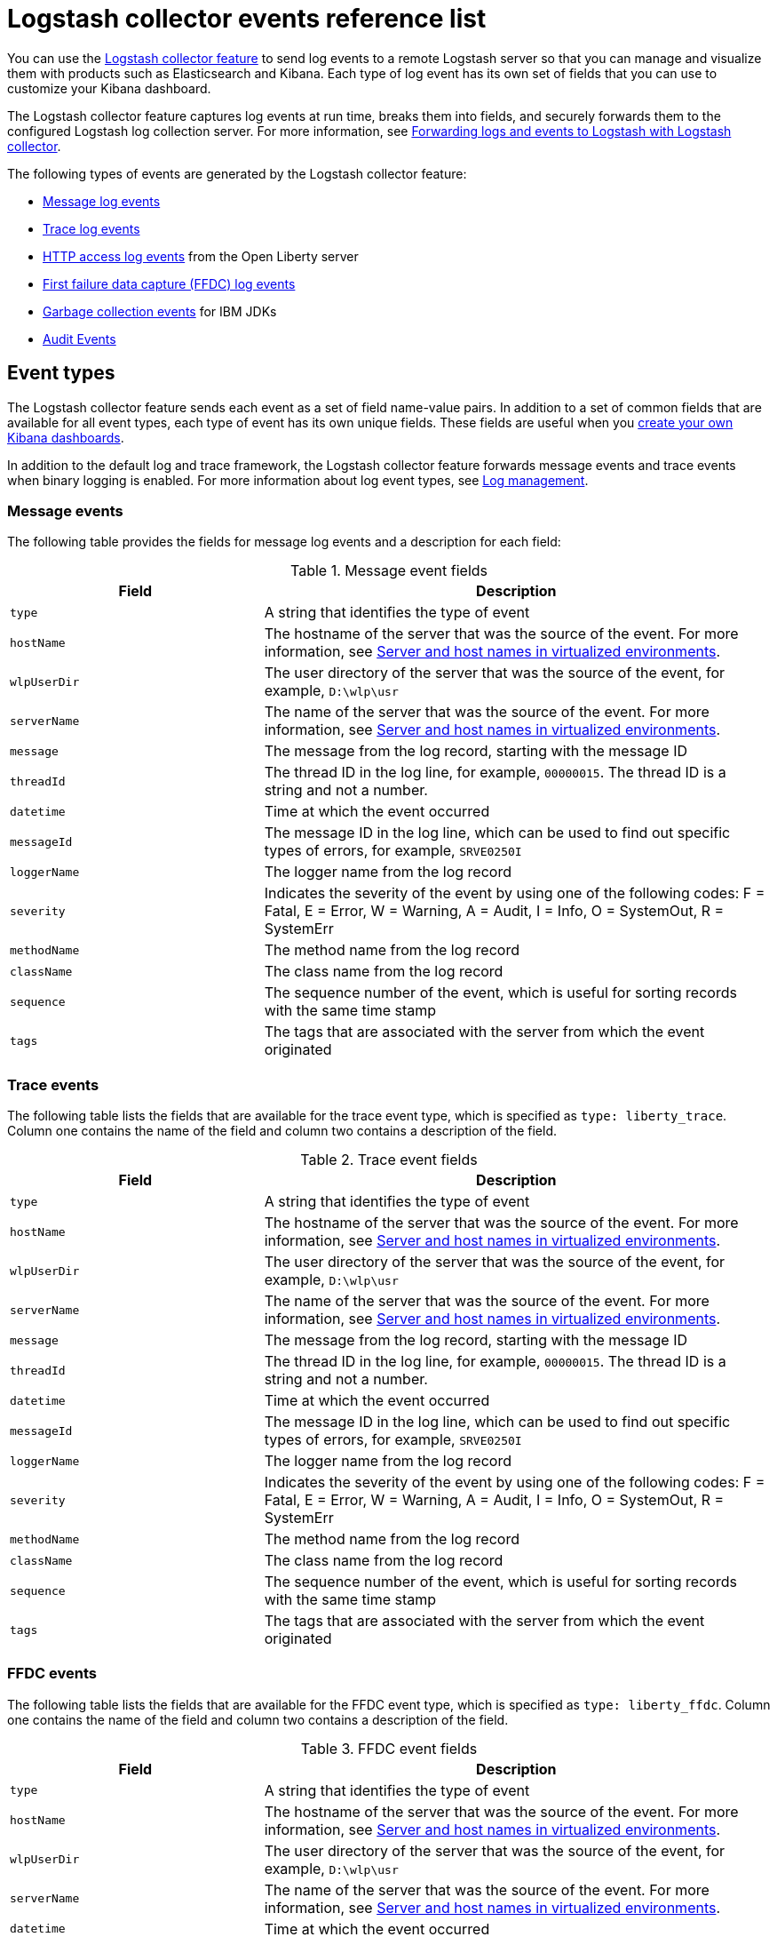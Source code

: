 // Copyright (c) 2013, 2019 IBM Corporation and others.
// Licensed under Creative Commons Attribution-NoDerivatives
// 4.0 International (CC BY-ND 4.0)
//   https://creativecommons.org/licenses/by-nd/4.0/
//
// Contributors:
//     IBM Corporation
//
:page-layout: general-reference
:page-type: general
= Logstash collector events reference list


You can use the xref:reference:feature/logstashCollector-1.0.adoc[Logstash collector feature] to send log events to a remote Logstash server so that you can manage and visualize them with products such as Elasticsearch and Kibana. Each type of log event has its own set of fields that you can use to customize your Kibana dashboard.

The Logstash collector feature captures log events at run time, breaks them into fields, and securely forwards them to the configured Logstash log collection server. For more information, see xref:forwarding-logs-logstash.adoc[Forwarding logs and events to Logstash with Logstash collector].

The following types of events are generated by the Logstash collector feature:


- <<Message events,Message log events>>
- <<Trace events,Trace log events>>
- <<HTTP access log events,HTTP access log events>> from the Open Liberty server
- <<FFDC events,First failure data capture (FFDC) log events>>
- <<Garbage collection events,Garbage collection events>> for IBM JDKs
- <<Supported audit events and their audit data,Audit Events>>

== Event types

The Logstash collector feature sends each event as a set of field name-value pairs. In addition to a set of common fields that are available for all event types, each type of event has its own unique fields. These fields are useful when you xref:forwarding-logs-logstash.adoc[create your own Kibana dashboards].

In addition to the default log and trace framework, the Logstash collector feature forwards message events and trace events when binary logging is enabled.
For more information about log event types, see xref:log-management.adoc[Log management].


=== Message events

The following table provides the fields for message log events and a description for each field:

.Message event fields
[%header,cols="3,6"]
|===

|Field
|Description

|`type`
|A string that identifies the type of event

|`hostName`
|The hostname of the server that was the source of the event. For more information, see <<Server and host names in virtualized environments>>.

|`wlpUserDir`
|The user directory of the server that was the source of the event, for example, `D:\wlp\usr`

|`serverName`
|The name of the server that was the source of the event. For more information, see <<Server and host names in virtualized environments>>.

|`message`
|The message from the log record, starting with the message ID

|`threadId`
|The thread ID in the log line, for example, `00000015`. The thread ID is a string and not a number.

|`datetime`
|Time at which the event occurred

|`messageId`
|The message ID in the log line, which can be used to find out specific types of errors, for example, `SRVE0250I`

|`loggerName`
|The logger name from the log record

|`severity`
|Indicates the severity of the event by using one of the following codes: F = Fatal, E = Error, W = Warning, A = Audit, I = Info, O = SystemOut, R = SystemErr

|`methodName`
|The method name from the log record

|`className`
|The class name from the log record

|`sequence`
|The sequence number of the event, which is useful for sorting records with the same time stamp

|`tags`
|The tags that are associated with the server from which the event originated

|===

=== Trace events

The following table lists the fields that are available for the trace event type, which is specified as `type: liberty_trace`. Column one contains the name of the field and column two contains a description of the field.

.Trace event fields
[%header,cols="3,6"]
|===

|Field
|Description

|`type`
|A string that identifies the type of event

|`hostName`
|The hostname of the server that was the source of the event. For more information, see <<Server and host names in virtualized environments>>.

|`wlpUserDir`
|The user directory of the server that was the source of the event, for example, `D:\wlp\usr`

|`serverName`
|The name of the server that was the source of the event. For more information, see <<Server and host names in virtualized environments>>.

|`message`
|The message from the log record, starting with the message ID

|`threadId`
|The thread ID in the log line, for example, `00000015`. The thread ID is a string and not a number.

|`datetime`
|Time at which the event occurred

|`messageId`
|The message ID in the log line, which can be used to find out specific types of errors, for example, `SRVE0250I`

|`loggerName`
|The logger name from the log record

|`severity`
|Indicates the severity of the event by using one of the following codes: F = Fatal, E = Error, W = Warning, A = Audit, I = Info, O = SystemOut, R = SystemErr

|`methodName`
|The method name from the log record

|`className`
|The class name from the log record

|`sequence`
|The sequence number of the event, which is useful for sorting records with the same time stamp

|`tags`
|The tags that are associated with the server from which the event originated

|===

=== FFDC events
The following table lists the fields that are available for the FFDC event type, which is specified as `type: liberty_ffdc`. Column one contains the name of the field and column two contains a description of the field.

.FFDC event fields
[%header,cols="3,6"]
|===

|Field
|Description

|`type`
|A string that identifies the type of event

|`hostName`
|The hostname of the server that was the source of the event. For more information, see <<Server and host names in virtualized environments>>.

|`wlpUserDir`
|The user directory of the server that was the source of the event, for example, `D:\wlp\usr`

|`serverName`
|The name of the server that was the source of the event. For more information, see <<Server and host names in virtualized environments>>.

|`datetime`
|Time at which the event occurred

|`message`
|The message from the log record, starting with the message ID

|`className`
|The class that emitted the FFDC entry

|`exceptionName`
|The exception that was reported in the FFDC entry

|`probeID`
|The unique identifier of the FFDC point within the class

|`threadId`
|The thread ID of the FFDC incident

|`stackTrace`
|The stack trace of the FFDC incident

|`objectDetails`
|The incident details for the FFDC incident

|`sequence`
|The sequence number of the event, which is useful for sorting records with the same time stamp

|`tags`
|The tags that are associated with the server from which the event originated

|===

=== HTTP access log events

The following table lists the fields that are available for the HTTP access log event type, which is specified as `type: liberty_accesslog`. Column one contains the name of the field and column two contains a description of the field.

.HTTP access log event fields
[%header,cols="3,6"]
|===

|Field
|Description

|`type`
|A string that identifies the type of event

|`hostName`
|The hostname of the server that was the source of the event. For more information, see <<Server and host names in virtualized environments>>.

|`wlpUserDir`
|The user directory of the server that was the source of the event, for example, `D:\wlp\usr`

|`serverName`
|The name of the server that was the source of the event. For more information, see <<Server and host names in virtualized environments>>.

|`remoteHost`
|The remote host IP address, for example, `127.0.0.1`

|`requestProtocol`
|The protocol type, for example, HTTP/1.1

|`userAgent`
|The `userAgent` value in the request

|`requestMethod`
|The HTTP verb, for example, `GET`

|`requestPort`
|The port number of the request

|`responseCode`
|The HTTP response code, for example, `200`

|`uriPath`
|The path information for the requested URL. This path information does not contain the query parameters, for example, `/pushworksserver/push/apps/tags`.

|`elapsedTime`
|The time that is taken to serve the request, in microseconds

|`requestHost`
|The request host IP address, for example, `127.0.0.1`

|`bytesReceived`
|The bytes received in the URL, for example, `94`

|`queryString`
|The string that represents the query string from the HTTP request, for example, `color=blue&size=large`

|`datetime`
|Time at which the event occurred

|`sequence`
|The sequence number of the event, which is useful for sorting records with the same time stamp

|`tags`
|The tags that are associated with the server from which the event originated

|===

=== Garbage collection events

The garbage collection event type is available only for IBM JDKs. The following table lists the fields that are available for the garbage collection event type, which is specified as `type: liberty_gc`. Column one contains the name of the field and column two contains a description of the field.

.Garbage collection event fields
[%header,cols="3,6"]
|===

|Field
|Description

|`type`
|A string that identifies the type of event

|`datetime`
|Time at which the event occurred

|`hostName`

|The hostname of the server that was the source of the event. For more information, see <<Server and host names in virtualized environments>>.

|`wlpUserDir`
|The user directory of the server that was the source of the event, for example, `D:\wlp\usr`

|`serverName`
|The name of the server that was the source of the event. For more information, see <<Server and host names in virtualized environments>>.

|`sequence`
|The sequence number of the event, which is useful for sorting records with the same time stamp

|`tags`
|The tags that are associated with the server from which the event originated

|`heap`
|The total heap that is currently available

|`usedHeap`
|The amount of heap that is being used

|`maxHeap`
|The maximum heap that the JVM allows

|`duration`
|The duration for which garbage collection was run, in microseconds

|`gcType`
|The type of garbage collection event, for example, Nursery, Global

|`reason`
|The reason for the garbage collection.

|===

== Supported audit events and their audit data

The Open Liberty Audit feature captures auditable events from the server runtime environment and applications. You can use the data that is generated from the audit events to analyze the configured environment. For audit event examples, see xref:json-log-events-list.adoc#_supported_audit_events_and_their_audit_data[JSON log events reference list: Audit events].

The audit events are captured in the following formats to help identify different areas where the configured environment can be improved:

* <<SECURITY_AUDIT_MGMT, Management of the audit service (SECURITY_AUDIT_MGMT)>>
* <<SECURITY_MEMBER_MGMT, SCIM operations/member management (SECURITY_MEMBER_MGMT)>>
* <<SECURITY_API_AUTHN, Servlet 3.0 APIs: login/authenticate (SECURITY_API_AUTHN)>>
* <<SECURITY_API_AUTHN_TERMINATE, Servlet 3.0 APIs: logout (SECURITY_API_AUTHN_TERMINATE)>>
* <<SECURITY_AUTHN_TERMINATE, Form Logout (SECURITY_AUTHN_TERMINATE)>>
* <<SECURITY_AUTHN, Basic Authentication (SECURITY_AUTHN)>>
* <<SECURITY_AUTHN, Client certificate authentication (SECURITY_AUTHN)>>
* <<SECURITY_AUTHN, Form Login Authenication (SECURITY_AUTHN)>>
* <<SECURITY_AUTHN_DELEGATION, Servlet runAs delegation (SECURITY_AUTHN_DELEGATION)>>
* <<SECURITY_AUTHN_DELEGATION, EJB delegation (SECURITY_AUTHN_DELEGATION)>>
* <<SECURITY_AUTHN_FAILOVER, Failover to basic authentication (SECURITY_AUTHN_FAILOVER)>>
* <<SECURITY_AUTHZ, Unprotected servlet authorization (SECURITY_AUTHZ)>>
* <<SECURITY_AUTHZ, JACC web authorization (SECURITY_AUTHZ)>>
* <<SECURITY_AUTHZ, JACC EJB authorization (SECURITY_AUTHZ)>>
* <<SECURITY_AUTHZ, EJB authorization (SECURITY_AUTHZ)>>
* <<SECURITY_JMS_AUTHN, JMS Authentication (SECURITY_JMS_AUTHN)>>
* <<SECURITY_JMS_AUTHZ, JMS Authorization (SECURITY_JMS_AUTHZ)>>
* <<SECURITY_SAF_AUTHZ, SAF Authorization Service API request (SECURITY_SAF_AUTHZ)>>
* <<SECURITY_SAF_AUTHZ_DETAILS, SAF Authorization Exception (SECURITY_SAF_AUTHZ_DETAILS)>>
* <<JMX_MBEAN_REGISTER, JMX MBean registration (JMX_MBEAN_REGISTER)>>
* <<JMX_MBEAN, JMX MBean Operations (JXM_MBEAN)>>
* <<JMX_MBEAN_ATTRIBUTES, JMX MBean attribute operations (JMX_MBEAN_ATTRIBUTES)>>
* <<JMX_NOTIFICATION, JMX Notifications (JMX_NOTIFICATION)>>

=== SECURITY_AUDIT_MGMT

The SECURITY_AUDIT_MGMT event captures the start and stop of the Audit Service and implemented handlers such as the default AuditFileHandler.


The following table provides the fields for the SECURITY_AUDIT_MGMT event to capture the audit information from the management of the audit service:

.SECURITY_AUDIT_MGMT event fields
[cols=",",options="header",]
|===
|Field|Description
|`type`|A string that identifies the type of event
|`hostName`|The hostname of the server that was the source of the event. For more information, see <<Server and host names in virtualized environments>>.
|`datetime`|Time at which the event occurred
|`wlpUserDir`|The user directory of the server that was the source of the event, for example, `D:\wlp\usr`
|`serverName`|The name of the server that was the source of the event. For more information, see <<Server and host names in virtualized environments>>.
|`sequence`|The sequence number of the event, which is useful for sorting records with the same time stamp
|`tags`|The tags that are associated with the server from which the event originated
|`ibm_audit_eventName` |Name of the audit event
|`ibm_audit_eventSequenceNumber` |Sequence number of the audit event
|`ibm_audit_eventTime` |Time the event occurred
|`ibm_audit_observer.id` |Identifier of the observer of the event
|`ibm_audit_observer.name` |Name of the observer of the event: `AuditService` in the case of the audit service; `AuditHandler: <name of handler implementation>` in the case of a handler start
|`ibm_audit_observer.typeURI` |Unique URI of the observer of the event: `service/server`
|`ibm_audit_outcome` |Outcome of the event
|`ibm_audit_target.id` |Identifier of the target of the action
|`ibm_audit_target.typeURI` |Unique URI of the target of the event: `server/audit/start` in the case of an AuditService or handler start; `server/audit/stop` in the case of an AuditService or handler stop
|===

=== SECURITY_MEMBER_MGMT

You can use the SECURITY_MEMBER_MGMT event to capture the audit information from SCIM operations or member management. The following table provides the fields for the SECURITY_Member_MGMT event and a description of each field:

.SECURITY_MEMBER_MGMT event fields
[cols=",",options="header",]
|===
|Field|Description
|`type`|A string that identifies the type of event
|`hostName`|The hostname of the server that was the source of the event. For more information, see <<Server and host names in virtualized environments>>.
|`datetime`|Time at which the event occurred
|`wlpUserDir`|The user directory of the server that was the source of the event, for example, `D:\wlp\usr`
|`serverName`|The name of the server that was the source of the event. For more information, see <<Server and host names in virtualized environments>>.
|`sequence`|The sequence number of the event, which is useful for sorting records with the same time stamp
|`tags`|The tags that are associated with the server from which the event originated
|`ibm_audit_eventName` |Name of the audit event
|`ibm_audit_eventSequenceNumber` |Sequence number of the audit event
|`ibm_audit_eventTime` |Time the event occurred
|`ibm_audit_initiator.host.address` |Host address of the initiator of the event
|`ibm_audit_initiator.host.agent` |Name of the monitoring agent associated with initiator
|`ibm_audit_observer.id` |Identifier of the observer of the event
|`ibm_audit_observer.name` |Name of the observer of the event: `SecurityService`
|`ibm_audit_observer.typeURI` |Unique URI of the observer of the event: `service/server`
|`ibm_audit_outcome` |Outcome of the event
|`ibm_audit_reason.reasonCode`|A value indicating the underlying success or error code for the outcome, in general, a value of 200 means success.
|`ibm_audit_reason.reasonType`|A value indicating the underlying mechanism, i.e., and HTTP or HTTPS associated with the request
|`ibm_audit_target.action`|What action is being performed on the target
|`ibm_audit_target.appname`|Name of the application to be accessed or run on the target
|`ibm_audit_target.credential.token` |Token name of user performing action
|`ibm_audit_target.credential.type` |Token type of user performing action
|`ibm_audit_target.entityType` |Generic name of the member being acted upon: PersonAccount, Group
|`ibm_audit_target.host.address` |Host and port of the target
|`ibm_audit_target.id` |Identifier of the target of the action
|`ibm_audit_target.method` |Method being invoked on the target, i.e.,GET, POST
|`ibm_audit_target.name` |Name of the target. Note that the name will include "urbridge", "scim" or "vmmservice", depending on the flow of the request (for example, is it a call coming through scim).
|`ibm_audit_target.realm` |Realm name associated with the target
|`ibm_audit_target.repositoryId` |Repository identifier associated with the target
|`ibm_audit_target.session` |Session identifier associated with the target
|`ibm_audit_target.uniqueName` |Unique name of the member being acted upon
|`ibm_audit_target.typeURI` |Unique URI of the target of the event: server/vmmservice/<action>
|===


=== SECURITY_API_AUTHN

You can use the SECURITY_API_AUTHN event to capture the audit information from the login and authentication for servlet 3.0 APIs. The following table provides the fields for the SECURITY_API_AUTHN event and a description of each field:

.SECURITY_API_AUTHN event fields
[cols=",",options="header",]
|===
|Field|Description
|`type`|A string that identifies the type of event
|`hostName`|The hostname of the server that was the source of the event. For more information, see <<Server and host names in virtualized environments>>.
|`datetime`|Time at which the event occurred
|`wlpUserDir`|The user directory of the server that was the source of the event, for example, `D:\wlp\usr`
|`serverName`|The name of the server that was the source of the event. For more information, see <<Server and host names in virtualized environments>>.
|`sequence`|The sequence number of the event, which is useful for sorting records with the same time stamp
|`tags`|The tags that are associated with the server from which the event originated
|`ibm_audit_eventName` |Name of the audit event
|`ibm_audit_eventSequenceNumber` |Sequence number of the audit event
|`ibm_audit_eventTime` |Time the event occurred
|`ibm_audit_initiator.host.address` |Host address of the initiator of the event
|`ibm_audit_initiator.host.agent` |Name of the monitoring agent associated with initiator
|`ibm_audit_observer.id` |Identifier of the observer of the event
|`ibm_audit_observer.name` |Name of the observer of the event: `SecurityService`
|`ibm_audit_observer.typeURI` |Unique URI of the observer of the event: `service/server`
|`ibm_audit_outcome` |Outcome of the event
|`ibm_audit_reason.reasonCode`|A value indicating the underlying success or error code for the outcome, in general, a value of 200 means success
|`ibm_audit_reason.reasonType`|A value indicating the underlying mechanism, i.e., HTTP or HTTPS, associated with the request
|`ibm_audit_target.appname`|Name of the application to be accessed or run on the target
|`ibm_audit_target.credential.token` |Token name of user performing action
|`ibm_audit_target.credential.type` |Token type of user performing action. BASIC, FORM or CLIENTCERT
|`ibm_audit_target.host.address` |Host and port of the target
|`ibm_audit_target.id` |Identifier of the target of the action
|`ibm_audit_target.method` |Method being invoked on the target, i.e.,GET, POST
|`ibm_audit_target.name` |Context root
|`ibm_audit_target.params` |Names and values of any parameters sent to the target with the action
|`ibm_audit_target.realm` |Realm name associated with the target
|`ibm_audit_target.session` |HTTP session ID
|`ibm_audit_target.typeURI` |Unique URI of the target of the event: `service/application/web`
|===

=== SECURITY_API_AUTHN_TERMINATE

You can use the SECURITY_API_AUTHN_TERMINATE event to capture the audit information from the log out for servlet 3.0 APIs. The following table provides the fields for the SECURITY_API_AUTHN_TERMINATE event and a description of each field:

.SECURITY_API_AUTHN_TERMINATE event fields
[cols=",",options="header",]
|===
|Field|Description
|`type`|A string that identifies the type of event
|`hostName`|The hostname of the server that was the source of the event. For more information, see <<Server and host names in virtualized environments>>.
|`datetime`|Time at which the event occurred
|`wlpUserDir`|The user directory of the server that was the source of the event, for example, `D:\wlp\usr`
|`serverName`|The name of the server that was the source of the event. For more information, see <<Server and host names in virtualized environments>>.
|`sequence`|The sequence number of the event, which is useful for sorting records with the same time stamp
|`tags`|The tags that are associated with the server from which the event originated
|`ibm_audit_eventName` |Name of the audit event
|`ibm_audit_eventSequenceNumber` |Sequence number of the audit event
|`ibm_audit_eventTime` |Time the event occurred
|`ibm_audit_initiator.host.address` |Host address of the initiator of the event
|`ibm_audit_initiator.host.agent` |Name of the monitoring agent associated with initiator
|`ibm_audit_observer.id` |Identifier of the observer of the event
|`ibm_audit_observer.name` |Name of the observer of the event: `SecurityService`
|`ibm_audit_observer.typeURI` |Unique URI of the observer of the event: `service/server`
|`ibm_audit_outcome` |Outcome of the event
|`ibm_audit_reason.reasonCode`|A value indicating the underlying success or error code for the outcome, in general, a value of 200 means success
|`ibm_audit_reason.reasonType`|A value indicating the underlying mechanism, i.e., HTTP or HTTPS, associated with the request
|`ibm_audit_target.appname`|Name of the application to be accessed or run on the target
|`ibm_audit_target.credential.token` |Token name of user performing action
|`ibm_audit_target.credential.type` |Token type of user performing action. BASIC, FORM or CLIENTCERT
|`ibm_audit_target.host.address` |Host and port of the target
|`ibm_audit_target.id` |Identifier of the target of the action
|`ibm_audit_target.method` |Method being invoked on the target, i.e.,GET, POST
|`ibm_audit_target.name` |Context root
|`ibm_audit_target.params` |Names and values of any parameters sent to the target with the action
|`ibm_audit_target.realm` |Realm name associated with the target
|`ibm_audit_target.session` |HTTP Session ID
|`ibm_audit_target.typeURI` |Unique URI of the target of the event: `service/application/web`
|===



=== SECURITY_AUTHN

You can use the SECURITY_AUTHN event to capture the audit information from basic authentication, form login authentication, client certificate authentication, and JASPI authentication. The following table provides the fields for the SECURITY_AUTHN event and a description of each field:

.SECURITY_AUTHN event fields
[cols=",",options="header",]
|===
|Field|Description
|`type`|A string that identifies the type of event
|`hostName`|The hostname of the server that was the source of the event. For more information, see <<Server and host names in virtualized environments>>.
|`datetime`|Time at which the event occurred
|`wlpUserDir`|The user directory of the server that was the source of the event, for example, `D:\wlp\usr`
|`serverName`|The name of the server that was the source of the event. For more information, see <<Server and host names in virtualized environments>>.
|`sequence`|The sequence number of the event, which is useful for sorting records with the same time stamp
|`tags`|The tags that are associated with the server from which the event originated
|`ibm_audit_eventName` |Name of the audit event
|`ibm_audit_eventSequenceNumber` |Sequence number of the audit event
|`ibm_audit_eventTime` |Time the event occurred
|`ibm_audit_initiator.host.address` |Host address of the initiator of the event
|`ibm_audit_initiator.host.agent` |Name of the monitoring agent associated with initiator
|`ibm_audit_observer.id` |Identifier of the observer of the event
|`ibm_audit_observer.name` |Name of the observer of the event: `SecurityService`
|`ibm_audit_observer.typeURI` |Unique URI of the observer of the event: `service/server`
|`ibm_audit_outcome` |Outcome of the event
|`ibm_audit_reason.reasonCode`|A value indicating the underlying success or error code for the outcome, in general, a value of 200 means success
|`ibm_audit_reason.reasonType`|A value indicating the underlying mechanism, i.e., HTTP or HTTPS, associated with the request
|`ibm_audit_target.appname`|Name of the application to be accessed or run on the target
|`ibm_audit_target.credential.token` |Token name of user performing action
|`ibm_audit_target.credential.type` |Token type of user performing action. BASIC, FORM or CLIENTCERT
|`ibm_audit_target.host.address` |Host and port of the target
|`ibm_audit_target.id` |Identifier of the target of the action
|`ibm_audit_target.method` |Method being invoked on the target, i.e.,GET, POST
|`ibm_audit_target.name` |Context root
|`ibm_audit_target.params` |Names and values of any parameters sent to the target with the action
|`ibm_audit_target.realm` |Realm name associated with the target
|`ibm_audit_target.session` |HTTP session ID
|`ibm_audit_target.typeURI` |Unique URI of the target of the event: `service/application/web`
|===

=== SECURITY_AUTHN_DELEGATION

You can use the SECURITY_AUTHN_DELEGATION event to capture the audit information from Servlet runAs delegation and EJB delegation. The following table provides the fields for the SECURITY_AUTHN_DELEGATION event and a description of each field:

.SECURITY_AUTHN_DELEGATION event fields
[cols=",",options="header",]
|===
|Field|Description
|`type`|A string that identifies the type of event
|`hostName`|The hostname of the server that was the source of the event. For more information, see <<Server and host names in virtualized environments>>.
|`datetime`|Time at which the event occurred
|`wlpUserDir`|The user directory of the server that was the source of the event, for example, `D:\wlp\usr`
|`serverName`|The name of the server that was the source of the event. For more information, see <<Server and host names in virtualized environments>>.
|`sequence`|The sequence number of the event, which is useful for sorting records with the same time stamp
|`tags`|The tags that are associated with the server from which the event originated
|`ibm_audit_eventName` |Name of the audit event
|`ibm_audit_eventSequenceNumber` |Sequence number of the audit event
|`ibm_audit_eventTime` |Time the event occurred
|`ibm_audit_initiator.host.address` |Host address of the initiator of the event
|`ibm_audit_initiator.host.agent` |Name of the monitoring agent associated with initiator
|`ibm_audit_observer.id` |Identifier of the observer of the event
|`ibm_audit_observer.name` |Name of the observer of the event: `SecurityService`
|`ibm_audit_observer.typeURI` |Unique URI of the observer of the event: `service/server`
|`ibm_audit_outcome` |Outcome of the event
|`ibm_audit_reason.reasonCode`|A value indicating the underlying success or error code for the outcome, in general, a value of 200 means success
|`ibm_audit_reason.reasonType`|A value indicating the underlying mechanism, i.e., HTTP or HTTPS, associated with the request
|`ibm_audit_target.appname`|Name of the application to be accessed or run on the target
|`ibm_audit_target.credential.token` |Token name of user performing action
|`ibm_audit_target.credential.type` |Token type of user performing action. BASIC, FORM or CLIENTCERT
|ibm_audit_target.delegation.users |List of users in the delegation flow, starting with the initial user invoking the action
|`ibm_audit_target.host.address` |Host and port of the target
|`ibm_audit_target.id` |Identifier of the target of the action
|`ibm_audit_target.method` |Method being invoked on the target, i.e.,GET, POST
|`ibm_audit_target.name` |Context root
|`ibm_audit_target.params` |Names and values of any parameters sent to the target with the action
|`ibm_audit_target.realm` |Realm name associated with the target
|ibm_audit_target.runas.role |RunAs role name used in the delegation
|`ibm_audit_target.session` |HTTP session ID
|`ibm_audit_target.typeURI` |Unique URI of the target of the event: `service/application/web`
|===


=== SECURITY_AUTHN_FAILOVER

You can use the SECURITY_AUTHN_FAILOVER event to capture the audit information from failover to basic authentication. The following table provides the fields for the SECURITY_AUTHN_FAILOVER event and a description of each field:

.SECURITY_AUTHN_FAILOVER event fields
[cols=",",options="header",]
|===
|Field|Description
|`type`|A string that identifies the type of event
|`hostName`|The hostname of the server that was the source of the event. For more information, see <<Server and host names in virtualized environments>>.
|`datetime`|Time at which the event occurred
|`wlpUserDir`|The user directory of the server that was the source of the event, for example, `D:\wlp\usr`
|`serverName`|The name of the server that was the source of the event. For more information, see <<Server and host names in virtualized environments>>.
|`sequence`|The sequence number of the event, which is useful for sorting records with the same time stamp
|`tags`|The tags that are associated with the server from which the event originated
|`ibm_audit_eventName` |Name of the audit event
|`ibm_audit_eventSequenceNumber` |Sequence number of the audit event
|`ibm_audit_eventTime` |Time the event occurred
|`ibm_audit_initiator.host.address` |Host address of the initiator of the event
|`ibm_audit_initiator.host.agent` |Name of the monitoring agent associated with initiator
|`ibm_audit_observer.id` |Identifier of the observer of the event
|`ibm_audit_observer.name` |Name of the observer of the event: `SecurityService`
|`ibm_audit_observer.typeURI` |Unique URI of the observer of the event: `service/server`
|`ibm_audit_outcome` |Outcome of the event
|`ibm_audit_reason.reasonCode`|A value indicating the underlying success or error code for the outcome, in general, a value of 200 means success
|`ibm_audit_reason.reasonType`|A value indicating the underlying mechanism, i.e., HTTP or HTTPS associated with the request
|`ibm_audit_target.appname`|Name of the application to be accessed or run on the target
|ibm_audit_target.authtype.failover |Name of failover authentication mechanism
|`ibm_audit_target.credential.token` |Token name of user performing action
|`ibm_audit_target.credential.type` |Token type of user performing action. BASIC, FORM, or CLIENTCERT
|`ibm_audit_target.host.address` |Host and port of the target
|`ibm_audit_target.id` |Identifier of the target of the action
|`ibm_audit_target.method` |Method being invoked on the target, i.e.,GET, POST
|`ibm_audit_target.name` |Context root
|`ibm_audit_target.params` |Names and values of any parameters sent to the target with the action
|`ibm_audit_target.realm` |Realm name associated with the target
|`ibm_audit_target.session` |HTTP session ID
|`ibm_audit_target.typeURI` |Unique URI of the target of the event: `service/application/web`
|===


=== SECURITY_AUTHN_TERMINATE

You can use the SECURTIY_AUTHN_TERMINATE event to capture the audit information from a form logout. The following table provides the fields for the SECURITY_AUTHN_TERMINATE event and a description of each field:

.SECURITY_AUTHN_TERMINATE event fields
[cols=",",options="header",]
|===
|Field|Description
|`type`|A string that identifies the type of event
|`hostName`|The hostname of the server that was the source of the event. For more information, see <<Server and host names in virtualized environments>>.
|`datetime`|Time at which the event occurred
|`wlpUserDir`|The user directory of the server that was the source of the event, for example, `D:\wlp\usr`
|`serverName`|The name of the server that was the source of the event. For more information, see <<Server and host names in virtualized environments>>.
|`sequence`|The sequence number of the event, which is useful for sorting records with the same time stamp
|`tags`|The tags that are associated with the server from which the event originated
|`ibm_audit_eventName` |Name of the audit event
|`ibm_audit_eventSequenceNumber` |Sequence number of the audit event
|`ibm_audit_eventTime` |Time the event occurred
|`ibm_audit_initiator.host.address` |Host address of the initiator of the event
|`ibm_audit_initiator.host.agent` |Name of the monitoring agent associated with initiator
|`ibm_audit_observer.id` |Identifier of the observer of the event
|`ibm_audit_observer.name` |Name of the observer of the event: `SecurityService`
|`ibm_audit_observer.typeURI` |Unique URI of the observer of the event: `service/server`
|`ibm_audit_outcome` |Outcome of the event
|`ibm_audit_reason.reasonCode`|A value indicating the underlying success or error code for the outcome, in general, a value of 200 means success
|`ibm_audit_reason.reasonType`|A value indicating the underlying mechanism, i.e., HTTP or HTTPS, associated with the request
|`ibm_audit_target.appname`|Name of the application to be accessed or run on the target
|ibm_audit_target.authtype.failover |Name of failover authentication mechanism
|ibm_audit_target.authtype.original |Name of original authentication mechanism
|`ibm_audit_target.credential.token` |Token name of user performing action
|`ibm_audit_target.credential.type` |Token type of user performing action. BASIC, FORM or CLIENTCERT
|`ibm_audit_target.host.address` |Host and port of the target
|`ibm_audit_target.id` |Identifier of the target of the action
|`ibm_audit_target.method` |Method being invoked on the target, i.e.,GET, POST
|`ibm_audit_target.name` |Context root
|`ibm_audit_target.params` |Names and values of any parameters sent to the target with the action
|`ibm_audit_target.realm` |Realm name associated with the target
|`ibm_audit_target.session` |HTTP session ID
|`ibm_audit_target.typeURI` |Unique URI of the target of the event: `service/application/web`
|===

=== SECURITY_AUTHZ

You can use the SECURITY_AUTHZ event to capture the audit information from Jacc web authorization, unprotected servlet authorization, Jacc EJB authorization, and EJB authorization. The following table provides the fields for the SECURITY_AUTHZ event and a description of each field:

.SECURITY_AUTHZ event fields
[cols=",",options="header",]
|===
|Field|Description
|`type`|A string that identifies the type of event
|`hostName`|The hostname of the server that was the source of the event. For more information, see <<Server and host names in virtualized environments>>.
|`datetime`|Time at which the event occurred
|`wlpUserDir`|The user directory of the server that was the source of the event, for example, `D:\wlp\usr`
|`serverName`|The name of the server that was the source of the event. For more information, see <<Server and host names in virtualized environments>>.
|`sequence`|The sequence number of the event, which is useful for sorting records with the same time stamp
|`tags`|The tags that are associated with the server from which the event originated
|`ibm_audit_eventName` |Name of the audit event
|`ibm_audit_eventSequenceNumber` |Sequence number of the audit event
|`ibm_audit_eventTime` |Time the event occurred
|`ibm_audit_initiator.host.address` |Host address of the initiator of the event
|`ibm_audit_initiator.host.agent` |Name of the monitoring agent associated with initiator
|`ibm_audit_observer.id` |Identifier of the observer of the event
|`ibm_audit_observer.name` |Name of the observer of the event: `SecurityService`
|`ibm_audit_observer.typeURI` |Unique URI of the observer of the event: `service/server`
|`ibm_audit_outcome` |Outcome of the event
|`ibm_audit_reason.reasonCode`|A value indicating the underlying success or error code for the outcome, in general, a value of 200 means success
|`ibm_audit_reason.reasonType`|A value indicating the underlying mechanism, i.e., HTTP and HTTPS, associated with the request
|`ibm_audit_target.appname`|Name of the application to be accessed or run on the target
|`ibm_audit_target.credential.token` |Token name of user performing action
|`ibm_audit_target.credential.type` |Token type of user performing action. BASIC, FORM or CLIENTCERT
|ibm_audit_target.ejb.beanname |EJB bean name for EJB authorization
|ibm_audit_target.ejb.method.interface |EJB method interface for EJB authorization
|ibm_audit_target.ejb.method.signature |EJB method signature for EJB authorization
|`ibm_audit_target.ejb.module.name` |EJB module name for EJB authorization
|`ibm_audit_target.host.address` |Host and port of the target
|`ibm_audit_target.id` |Identifier of the target of the action
|`ibm_audit_target.method` |Method being invoked on the target, i.e.,GET, POST
|`ibm_audit_target.name` |Context root
|`ibm_audit_target.params` |Names and values of any parameters sent to the target with the action
|`ibm_audit_target.realm` |Realm name associated with the target
|ibm_audit_target.role.names |Roles identified as being needed if not permit all for EJBs
|`ibm_audit_target.session` |HTTP session ID
|`ibm_audit_target.typeURI` |Unique URI of the target of the event: `service/application/web`
|===


=== SECURITY_JMS_AUTHN

You can use the SECURITY_JMS_AUTHENTICATION event to capture the audit information from JMS authentication. The following table provides the fields for the SECURITY_JMS_AUTHENTICATION event and a description of each field:

.SECURITY_JMS_AUTHN event fields
[cols=",",options="header",]
|===
|Field|Description
|`type`|A string that identifies the type of event
|`hostName`|The hostname of the server that was the source of the event. For more information, see <<Server and host names in virtualized environments>>.
|`datetime`|Time at which the event occurred
|`wlpUserDir`|The user directory of the server that was the source of the event, for example, `D:\wlp\usr`
|`serverName`|The name of the server that was the source of the event. For more information, see <<Server and host names in virtualized environments>>.
|`sequence`|The sequence number of the event, which is useful for sorting records with the same time stamp
|`tags`|The tags that are associated with the server from which the event originated
|`ibm_audit_eventName` |Name of the audit event
|`ibm_audit_eventSequenceNumber` |Sequence number of the audit event
|`ibm_audit_eventTime` |Time the event occurred
|`ibm_audit_initiator.host.address` |Host address of the initiator of the event
|`ibm_audit_initiator.host.agent` |Name of the monitoring agent associated with initiator
|`ibm_audit_observer.id` |Identifier of the observer of the event
|`ibm_audit_observer.name` |Name of the observer of the event: `JMSMessagingImplementation`
|`ibm_audit_observer.typeURI` |Unique URI of the observer of the event: `service/server`
|`ibm_audit_outcome` |Outcome of the event
|`ibm_audit_reason.reasonCode`|A value indicating the underlying success or error code for the outcome, in general, a value of 200 means success
|`ibm_audit_reason.reasonType`|A value indicating the underlying mechanism, i.e., and HTTP(S), JMS, EJB, etc. associated with the request
|`ibm_audit_target.credential.token` |Token name of user performing action
|`ibm_audit_target.credential.type` |Token type of user performing action
|`ibm_audit_target.host.address` |Host and port of the target
|`ibm_audit_target.id` |Identifier of the target of the action
|`ibm_audit_target.messaging.busname` |Name of messaging bus
|`ibm_audit_target.messaging.callType` |Identifies if call is remote or local
|`ibm_audit_target.messaging.engine` |Name of messaging engine
|`ibm_audit_target.messaing.loginType` |Name of the login algorithm used, i.e., Userid+Password
|`ibm_audit_target.messaging.remote.chainName` |If the operation is remote, the name of the remote chain name
|`ibm_audit_target.realm` |Realm name associated with the target
|`ibm_audit_target.typeURI` |Unique URI of the target of the event: `service/jms/messaging`
|===


=== SECURITY_JMS_AUTHZ

You can use the SECURITY_JMS_AUTHZ event to capture the audit information from JMS authorization. The following table provides the fields for the SECURITY_JMS_AUTHZ event and a description of each field:

.SECURITY_JMS_AUTHZ event fields
[cols=",",options="header",]
|===
|Field|Description
|`type`|A string that identifies the type of event
|`hostName`|The hostname of the server that was the source of the event. For more information, see <<Server and host names in virtualized environments>>.
|`datetime`|Time at which the event occurred
|`wlpUserDir`|The user directory of the server that was the source of the event, for example, `D:\wlp\usr`
|`serverName`|The name of the server that was the source of the event. For more information, see <<Server and host names in virtualized environments>>.
|`sequence`|The sequence number of the event, which is useful for sorting records with the same time stamp
|`tags`|The tags that are associated with the server from which the event originated
|`ibm_audit_eventName` |Name of the audit event
|`ibm_audit_eventSequenceNumber` |Sequence number of the audit event
|`ibm_audit_eventTime` |Time the event occurred
|`ibm_audit_initiator.host.address` |Host address of the initiator of the event
|`ibm_audit_initiator.host.agent` |Name of the monitoring agent associated with initiator
|`ibm_audit_observer.id` |Identifier of the observer of the event
|`ibm_audit_observer.name` |Name of the observer of the event: `JMSMessagingImplementation`
|`ibm_audit_observer.typeURI` |Unique URI of the observer of the event: `service/server`
|`ibm_audit_outcome` |Outcome of the event
|`ibm_audit_reason.reasonCode`|A value indicating the underlying success or error code for the outcome, in general, a value of 200 means success
|`ibm_audit_reason.reasonType`|A value indicating the underlying mechanism, i.e., and HTTP(S), JMS, EJB, etc. associated with the request
|`ibm_audit_target.credential.token` |Token name of user performing action
|`ibm_audit_target.credential.type` |Token type of user performing action
|`ibm_audit_target.host.address` |Host and port of the target
|`ibm_audit_target.id` |Identifier of the target of the action
|`ibm_audit_target.messaging.busname` |Name of messaging bus
|`ibm_audit_target.messaging.callType` |Identifies if call is remote or local
|`ibm_audit_target.messaging.destination` |Name of messaging destination
|`ibm_audit_target.messaging.engine` |Name of messaging engine
|`ibm_audit_target.messaging.jmsActions` |List of actions the credential is allowed
|`ibm_audit_target.messaging.jmsResource` |Name of the JMS resource, i.e., QUEUE, TOPIC, and TEMPORARY DESTINATION
|`ibm_audit_target.messaging.operationType` |Name of the operation that is being requested
|`ibm_audit_target.messaging.remote.chainName` |If the operation is remote, the name of the remote chain name
|`ibm_audit_target.realm` |Realm name associated with the target
|`ibm_audit_target.typeURI` |Unique URI of the target of the event: `service/jms/messaging`
|===


=== SECURITY_SAF_AUTHZ_DETAILS

You can use the SECURITY_SAF_AUTHZ_DETAILS event to capture the audit information from a SAF Authorization event that is configured to throw a SAF Authorization Exception on failure. The following table provides the fields for the SECURITY_SAF_AUTHZ_DETAILS event and a description of each field:

.SECURITY_SAF_AUTHZ_DETAILS event fields
[cols=",",options="header",]
|===
|Field|Description
|`type`|A string that identifies the type of event
|`hostName`|The hostname of the server that was the source of the event. For more information, see <<Server and host names in virtualized environments>>.
|`datetime`|Time at which the event occurred
|`wlpUserDir`|The user directory of the server that was the source of the event, for example, `D:\wlp\usr`
|`serverName`|The name of the server that was the source of the event. For more information, see <<Server and host names in virtualized environments>>.
|`sequence`|The sequence number of the event, which is useful for sorting records with the same time stamp
|`tags`|The tags that are associated with the server from which the event originated
|`ibm_audit_eventName` |Name of the audit event
|`ibm_audit_eventSequenceNumber` |Sequence number of the audit event
|`ibm_audit_eventTime` |Time the event occurred
|`ibm_audit_observer.id` |Identifier of the observer of the event
|`ibm_audit_observer.name` |Name of the observer of the event: `JMXService`
|`ibm_audit_observer.typeURI` |Unique URI of the observer of the event: `service/server`
|`ibm_audit_outcome` |Outcome of the event
|`ibm_audit_target.access.level` |Level of access requested
|`ibm_audit_target.applid` |Identifier of APPL class
|`ibm_audit_target.authorization.decision` |True if user is authorized to access SAF resource in SAF Class, otherwise false
|`ibm_audit_target.credential.token` |Token name of user that performs action
|`ibm_audit_target.id` |Identifier of the target of the action
|`ibm_audit_target.racf.reason.code` |RACF reason code
|`ibm_audit_target.racf.return.code` |RACF return code
|`ibm_audit_target.saf.class` |Name of SAF Class that contains SAF resource
|`ibm_audit_target.saf.profile` |Name of SAF resource user requests access to
|`ibm_audit_target.saf.return.code` |SAF return code
|`ibm_audit_target.typeURI` |Unique URI of the target of the event:  service/application/web
|`ibm_audit_target.user.security.name` |Username whose access to a SAF resource is being checked
|===


=== JMX_MBEAN_REGISTER

You can use the JMX_MBEAN_REGISTER event to capture the audit information from JMX MBean registration. The following table provides the fields for the JMX_MBEAN_REGISTER event and a description of each field:

.JMX_MBEAN_REGISTER event fields
[cols=",",options="header",]
|===
|Field|Description
|`type`|A string that identifies the type of event
|`hostName`|The hostname of the server that was the source of the event. For more information, see <<Server and host names in virtualized environments>>.
|`datetime`|Time at which the event occurred
|`wlpUserDir`|The user directory of the server that was the source of the event, for example, `D:\wlp\usr`
|`serverName`|The name of the server that was the source of the event. For more information, see <<Server and host names in virtualized environments>>.
|`sequence`|The sequence number of the event, which is useful for sorting records with the same time stamp
|`tags`|The tags that are associated with the server from which the event originated
|`ibm_audit_eventName` |Name of the audit event
|`ibm_audit_eventSequenceNumber` |Sequence number of the audit event
|`ibm_audit_eventTime` |Time the event occurred
|`ibm_audit_initiator.host.address` |Host address of the initiator of the event
|`ibm_audit_initiator.host.agent` |Name of the monitoring agent associated with initiator
|`ibm_audit_observer.id` |Identifier of the observer of the event
|`ibm_audit_observer.name` |Name of the observer of the event: `JMXService`
|`ibm_audit_observer.typeURI` |Unique URI of the observer of the event: `service/server`
|`ibm_audit_outcome` |Outcome of the event
|`ibm_audit_reason.reasonCode`|A value indicating the underlying success or error code for the outcome, in general, a value of 200 means success
|`ibm_audit_reason.reasonType`|A value indicating the underlying mechanism, i.e., and HTTP(S), JMS, EJB, etc. associated with the request, or the state behind the outcome
|`ibm_audit_target.id` |Identifier of the target of the action
|`ibm_audit_target.jmx.mbean.action` |MBean action being performed: register, unregister
|`ibm_audit_target.jmx.mbean.name` |Name of the MBean being acted upon
|`ibm_audit_target.realm` |Realm name associated with the target
|`ibm_audit_target.typeURI` |Unique URI of the target of the event: `server/mbean`
|===


=== JMX_MBEAN

You can use the JMX_MBEAN event to capture the audit information from JMX_MBEAN operations. The following table provides the fields for the JMX_MBEAN event and a description of each field:

.JMX_MBEAN event fields
[cols=",",options="header",]
|===
|Field|Description
|`type`|A string that identifies the type of event
|`hostName`|The hostname of the server that was the source of the event. For more information, see <<Server and host names in virtualized environments>>.
|`datetime`|Time at which the event occurred
|`wlpUserDir`|The user directory of the server that was the source of the event, for example, `D:\wlp\usr`
|`serverName`|The name of the server that was the source of the event. For more information, see <<Server and host names in virtualized environments>>.
|`sequence`|The sequence number of the event, which is useful for sorting records with the same time stamp
|`tags`|The tags that are associated with the server from which the event originated
|`ibm_audit_eventName` |Name of the audit event
|`ibm_audit_eventSequenceNumber` |Sequence number of the audit event
|`ibm_audit_eventTime` |Time the event occurred
|`ibm_audit_initiator.host.address` |Host address of the initiator of the event
|`ibm_audit_initiator.host.agent` |Name of the monitoring agent associated with initiator
|`ibm_audit_observer.id` |Identifier of the observer of the event
|`ibm_audit_observer.name` |Name of the observer of the event: `JMXService`
|`ibm_audit_observer.typeURI` |Unique URI of the observer of the event: `service/server`
|`ibm_audit_outcome` |Outcome of the event
|`ibm_audit_reason.reasonCode`|A value indicating the underlying success or error code for the outcome, in general, a value of 200 means success
|`ibm_audit_reason.reasonType`|A value indicating the underlying mechanism, i.e., and HTTP(S), JMS, EJB, etc. associated with the request, or the state behind the outcome
|`ibm_audit_target.id` |Identifier of the target of the action
|`ibm_audit_target.jmx.mbean.action` |MBean action being performed: query, create, invoke
|`ibm_audit_target.jmx.mbean.name` |Name of the MBean being acted upon
|`ibm_audit_target.realm` |Realm name associated with the target
|`ibm_audit_target.typeURI` |Unique URI of the target of the event: `server/mbean`
|===


=== JMX_MBEAN_ATTRIBUTES

You can use the JMX_MBEAN_ATTRIBUTES event to capture the audit information from JMX MBEAN attribute operations. The following table provides the fields for the JMX_MBEAN_Attributes event and a description of each field:

.JMX_MBEAN_ATTRIBUTES event fields
[cols=",",options="header",]
|===
|Field|Description
|`type`|A string that identifies the type of event
|`hostName`|The hostname of the server that was the source of the event. For more information, see <<Server and host names in virtualized environments>>.
|`datetime`|Time at which the event occurred
|`wlpUserDir`|The user directory of the server that was the source of the event, for example, `D:\wlp\usr`
|`serverName`|The name of the server that was the source of the event. For more information, see <<Server and host names in virtualized environments>>.
|`sequence`|The sequence number of the event, which is useful for sorting records with the same time stamp
|`tags`|The tags that are associated with the server from which the event originated
|`ibm_audit_eventName` |Name of the audit event
|`ibm_audit_eventSequenceNumber` |Sequence number of the audit event
|`ibm_audit_eventTime` |Time the event occurred
|`ibm_audit_initiator.host.address` |Host address of the initiator of the event
|`ibm_audit_initiator.host.agent` |Name of the monitoring agent associated with initiator
|`ibm_audit_observer.id` |Identifier of the observer of the event
|`ibm_audit_observer.name` |Name of the observer of the event: `JMXService`
|`ibm_audit_observer.typeURI` |Unique URI of the observer of the event: `service/server`
|`ibm_audit_outcome` |Outcome of the event
|`ibm_audit_reason.reasonCode`|A value indicating the underlying success or error code for the outcome, in general, a value of 200 means success
|`ibm_audit_reason.reasonType`|A value indicating the underlying mechanism, i.e., and HTTP(S), JMS, EJB, etc. associated with the request, or the state behind the outcome
|`ibm_audit_target.id` |Identifier of the target of the action
|`ibm_audit_target.jmx.mbean.action` |MBean action being performed on the MBean attributes, getAttributes and setAttributes are supported.
|`ibm_audit_target.jmx.mbean.attribute.names` |Name of the attributes(s) being acted upon
|`ibm_audit_target.jmx.mbean.name` |Name of the MBean being acted upon
|`ibm_audit_target.realm` |Realm name associated with the target
|`ibm_audit_target.typeURI` |Unique URI of the target of the event: `server/mbean`
|===


=== JMX_NOTIFICATION

You can use the JMX_NOTIFICATION event to capture the audit information from JMX notifications. The following table provides the fields for the JMX_NOTIFICATION event and a description for each field:

.JMX_NOTIFICATION event fields
[cols=",",options="header",]
|===
|Field|Description
|`type`|A string that identifies the type of event
|`hostName`|The hostname of the server that was the source of the event. For more information, see <<Server and host names in virtualized environments>>.
|`datetime`|Time at which the event occurred
|`wlpUserDir`|The user directory of the server that was the source of the event, for example, `D:\wlp\usr`
|`serverName`|The name of the server that was the source of the event. For more information, see <<Server and host names in virtualized environments>>.
|`sequence`|The sequence number of the event, which is useful for sorting records with the same time stamp
|`tags`|The tags that are associated with the server from which the event originated
|`ibm_audit_eventName` |Name of the audit event
|`ibm_audit_eventSequenceNumber` |Sequence number of the audit event
|`ibm_audit_eventTime` |Time the event occurred
|`ibm_audit_observer.id` |Identifier of the observer of the event
|`ibm_audit_observer.name` |Name of the observer of the event: `JMXService`
|`ibm_audit_observer.typeURI` |Unique URI of the observer of the event: `service/server`
|`ibm_audit_outcome` |Outcome of the event
|`ibm_audit_reason.reasonCode`|A value indicating the underlying success or error code for the outcome, in general, a value of 200 means success
|`ibm_audit_reason.reasonType`|A value indicating the underlying mechanism, i.e., and HTTP(S), JMS, EJB, etc. associated with the request, or the state behind the outcome
|`ibm_audit_target.id` |Identifier of the target of the action
|`ibm_audit_target.jmx.mbean.action` |MBean action being performed on the MBean attribute(s)
|`ibm_audit_target.jmx.notification.filter` |Name of the notification filter
|`ibm_audit_target.jmx.notification.listener` |Name of the notification listener
|`ibm_audit_target.jmx.notification.name` |Name of the notification
|`ibm_audit_target.realm` |Realm name associated with the target
|`ibm_audit_target.typeURI` |Unique URI of the target of the event: `server/mbean/notification`
|===


== Server and host names in virtualized environments

When Open Liberty servers are running in Docker containers or other virtualized environments, the `hostName` and `serverName` fields are automatically set according to certain variables in the configuration.

The `hostName` field is set to the first of the following values that is available:

- The value of the `CONTAINER_HOST` environment variable
- The value of the `${defaultHostName}` Open Liberty configuration variable
- The canonical hostname as reported by the JDK

The `serverName` field is set to the first of the following values that is available:

- The value of the `CONTAINER_NAME` environment variable
- The value of the `${wlp.server.name}` Open Liberty configuration variable


When Open Liberty servers run in Docker containers or other virtual environments that you manage, set the `CONTAINER_HOST` and `CONTAINER_NAME` environment variables when you run your image. These environment variables ensure that the Logstash collector feature tags the records that it sends with the appropriate host and container name, which aids in problem determination. If you do not set these environment variables, you might find it difficult to determine which container sent which events when you use a dashboard that shows events from multiple containers.

When you start a Docker container, use a command similar to the following example to set these environment variables:

[source,command]
----
docker run -d -e LICENSE=accept -e CONTAINER_NAME=yourContainerName -e CONTAINER_HOST=yourContainerHost --name=yourContainerName yourImageName
----

When Open Liberty servers run in the IBM Cloud® Kubernetes Service, the `CONTAINER_HOST` and `CONTAINER_NAME` are already set for you.
